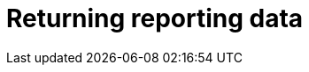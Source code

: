 [id="reporting-returning-about"]
:_mod-docs-content-type: CONCEPT

= Returning reporting data

[role="_abstract"]


